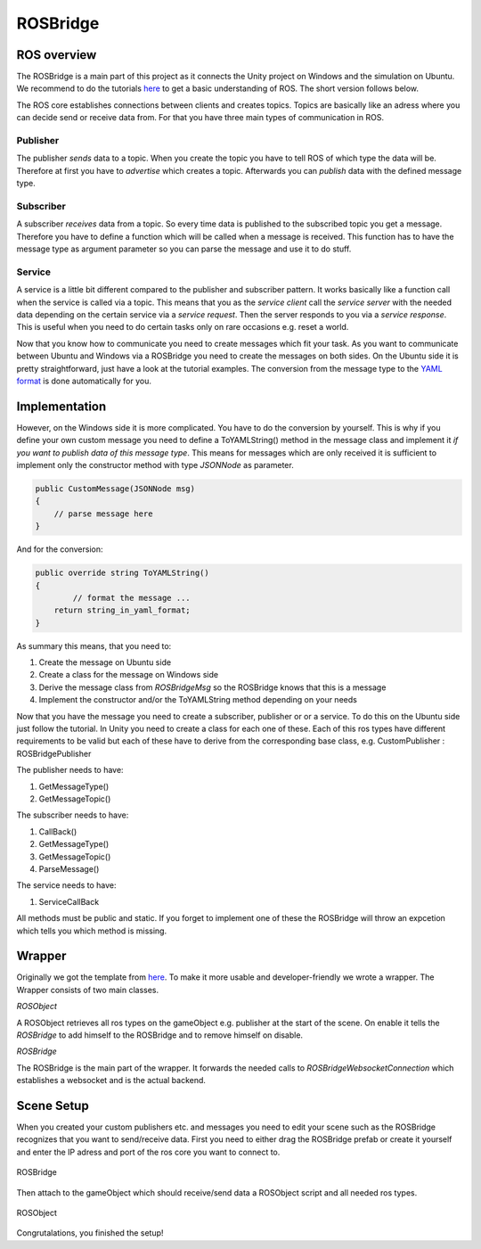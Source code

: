 ROSBridge
=========

ROS overview
^^^^^^^^^^^^

The ROSBridge is a main part of this project as it connects the Unity project on Windows and the simulation
on Ubuntu. We recommend to do the tutorials `here <http://wiki.ros.org/ROS/Tutorials>`_ to get a basic understanding
of ROS. The short version follows below.

The ROS core establishes connections between clients and creates topics.
Topics are basically like an adress where you can decide send or receive data from.
For that you have three main types of communication in ROS.

Publisher
*********

The publisher *sends* data to a topic. When you create the topic you have to tell ROS of which type the data
will be. Therefore at first you have to *advertise* which creates a topic. Afterwards you can *publish*
data with the defined message type.

Subscriber
**********

A subscriber *receives* data from a topic. So every time data is published to the subscribed topic you get
a message. Therefore you have to define a function which will be called when a message is received. This
function has to have the message type as argument parameter so you can parse the message and use it
to do stuff.

Service
*******

A service is a little bit different compared to the publisher and subscriber pattern. It works basically like a function call
when the service is called via a topic. This means that you as the *service client* call the *service server*
with the needed data depending on the certain service via a *service request*. Then the server responds to you via a
*service response*. This is useful when you need to do certain tasks only on rare occasions e.g. reset a world.

Now that you know how to communicate you need to create messages which fit your task.
As you want to communicate between Ubuntu and Windows via a ROSBridge you need to create the messages on both sides.
On the Ubuntu side it is pretty straightforward, just have a look at the tutorial examples. The conversion
from the message type to the `YAML format <https://en.wikipedia.org/wiki/YAML>`_ is done automatically for you.

Implementation
^^^^^^^^^^^^^^

However, on the Windows side it is more complicated. You have to do the conversion by yourself.
This is why if you define your own custom message you need to define a ToYAMLString() method in the message class
and implement it *if you want to publish data of this message type*. This means for messages which are only received
it is sufficient to implement only the constructor method with type *JSONNode* as parameter.

.. code-block:: c#

  public CustomMessage(JSONNode msg)
  {
      // parse message here
  }

And for the conversion:

.. code-block:: c#

  public override string ToYAMLString()
  {
	  // format the message ... 
      return string_in_yaml_format;
  }
  
As summary this means, that you need to:

1) Create the message on Ubuntu side
2) Create a class for the message on Windows side
3) Derive the message class from *ROSBridgeMsg* so the ROSBridge knows that this is a message
4) Implement the constructor and/or the ToYAMLString method depending on your needs

Now that you have the message you need to create a subscriber, publisher or or a service. To do this on the Ubuntu side
just follow the tutorial. In Unity you need to create a class for each one of these.
Each of this ros types have different requirements to be valid but each of these have to derive from the
corresponding base class, e.g. CustomPublisher : ROSBridgePublisher

The publisher needs to have:

1) GetMessageType()
2) GetMessageTopic()

The subscriber needs to have:

1) CallBack()
2) GetMessageType()
3) GetMessageTopic()
4) ParseMessage()

The service needs to have:

1) ServiceCallBack

All methods must be public and static. If you forget to implement one of these the ROSBridge will throw an expcetion
which tells you which method is missing.


Wrapper
^^^^^^^

Originally we got the template from `here <https://github.com/michaeljenkin/unityros>`_. To make it more
usable and developer-friendly we wrote a wrapper. The Wrapper consists of two main classes.

*ROSObject*

A ROSObject retrieves all ros types on the gameObject e.g. publisher at the start of the scene.
On enable it tells the *ROSBridge* to add himself to the ROSBridge and to remove himself on disable.

*ROSBridge*

The ROSBridge is the main part of the wrapper. It forwards the needed calls to *ROSBridgeWebsocketConnection* which establishes a websocket and is the actual backend.

Scene Setup
^^^^^^^^^^^

When you created your custom publishers etc. and messages you need to edit your scene such as the ROSBridge recognizes that you want to send/receive data.
First you need to either drag the ROSBridge prefab or create it yourself and enter the IP adress and port of the ros core you want to connect to.

.. figure:: ../images/rosbridge.png
	:align: center
	:alt: ROSBridge
	
	ROSBridge

Then attach to the gameObject which should receive/send data a ROSObject script and all needed ros types.

.. figure:: ../images/ros_object.png
	:align: center
	:alt: ROSObject
	
	ROSObject

Congrutalations, you finished the setup!
